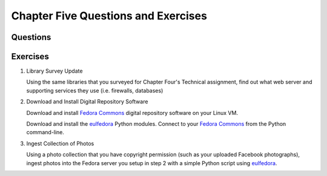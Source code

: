 ====================================
Chapter Five Questions and Exercises
====================================
Questions
---------

Exercises
---------
1. Library Survey Update

   Using the same libraries that you surveyed for Chapter Four's Technical assignment, 
   find out what web server and supporting services they use 
   (i.e. firewalls, databases)

2. Download and Install Digital Repository Software

   Download and install `Fedora Commons`_ digital repository software on your Linux VM. 

   Download and install the `eulfedora`_ Python modules. Connect to your `Fedora Commons`_
   from the Python command-line.

3. Ingest Collection of Photos

   Using a photo collection that you have copyright permission (such as your uploaded
   Facebook photographs), ingest photos into the Fedora server you setup in step 2 with
   a simple Python script using `eulfedora`_.

.. _eulfedora: https://github.com/emory-libraries/eulfedora
.. _Fedora Commons: http://www.fedora-commons.org/


